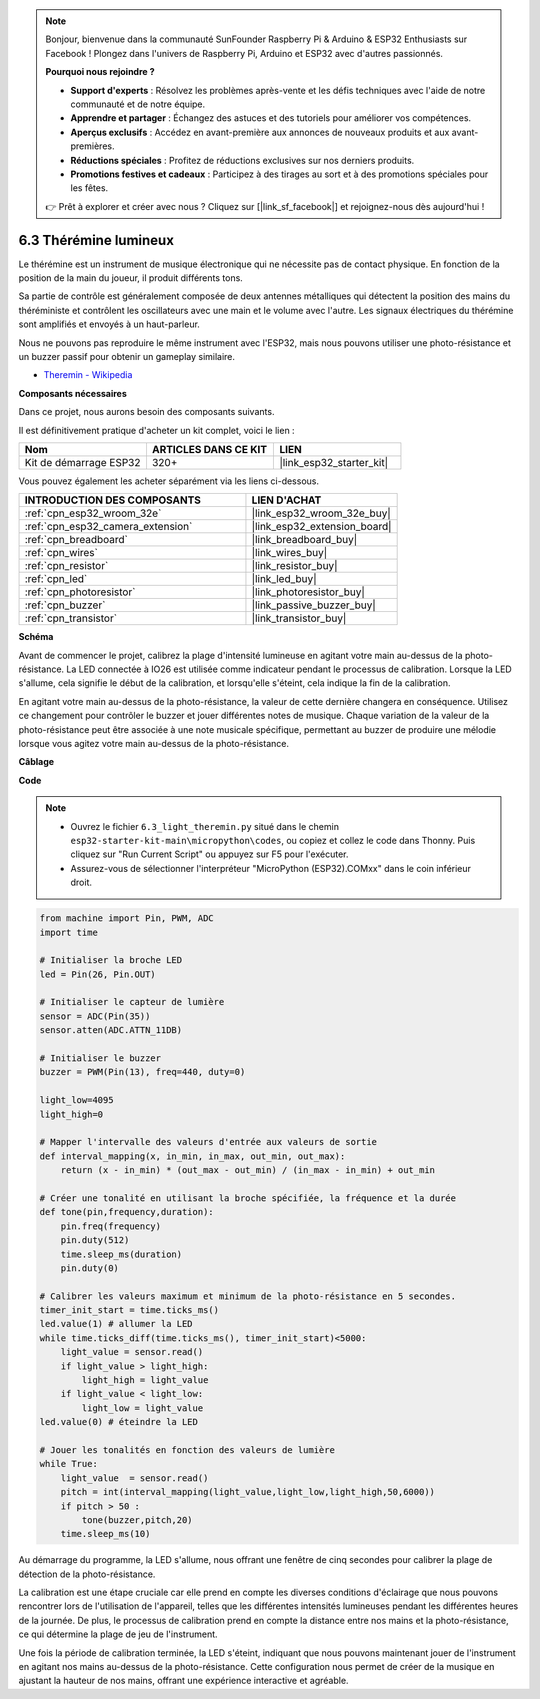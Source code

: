 .. note::

    Bonjour, bienvenue dans la communauté SunFounder Raspberry Pi & Arduino & ESP32 Enthusiasts sur Facebook ! Plongez dans l'univers de Raspberry Pi, Arduino et ESP32 avec d'autres passionnés.

    **Pourquoi nous rejoindre ?**

    - **Support d'experts** : Résolvez les problèmes après-vente et les défis techniques avec l'aide de notre communauté et de notre équipe.
    - **Apprendre et partager** : Échangez des astuces et des tutoriels pour améliorer vos compétences.
    - **Aperçus exclusifs** : Accédez en avant-première aux annonces de nouveaux produits et aux avant-premières.
    - **Réductions spéciales** : Profitez de réductions exclusives sur nos derniers produits.
    - **Promotions festives et cadeaux** : Participez à des tirages au sort et à des promotions spéciales pour les fêtes.

    👉 Prêt à explorer et créer avec nous ? Cliquez sur [|link_sf_facebook|] et rejoignez-nous dès aujourd'hui !

.. _py_light_theremin:

6.3 Thérémine lumineux
=========================

Le thérémine est un instrument de musique électronique qui ne nécessite pas de contact physique. En fonction de la position de la main du joueur, il produit différents tons.

Sa partie de contrôle est généralement composée de deux antennes métalliques qui détectent la position des mains du théréministe et contrôlent les oscillateurs avec une main et le volume avec l'autre. Les signaux électriques du thérémine sont amplifiés et envoyés à un haut-parleur.

Nous ne pouvons pas reproduire le même instrument avec l'ESP32, mais nous pouvons utiliser une photo-résistance et un buzzer passif pour obtenir un gameplay similaire.

* `Theremin - Wikipedia <https://en.wikipedia.org/wiki/Theremin>`_

**Composants nécessaires**

Dans ce projet, nous aurons besoin des composants suivants. 

Il est définitivement pratique d'acheter un kit complet, voici le lien : 

.. list-table::
    :widths: 20 20 20
    :header-rows: 1

    *   - Nom	
        - ARTICLES DANS CE KIT
        - LIEN
    *   - Kit de démarrage ESP32
        - 320+
        - |link_esp32_starter_kit|

Vous pouvez également les acheter séparément via les liens ci-dessous.

.. list-table::
    :widths: 30 20
    :header-rows: 1

    *   - INTRODUCTION DES COMPOSANTS
        - LIEN D'ACHAT

    *   - :ref:`cpn_esp32_wroom_32e`
        - |link_esp32_wroom_32e_buy|
    *   - :ref:`cpn_esp32_camera_extension`
        - |link_esp32_extension_board|
    *   - :ref:`cpn_breadboard`
        - |link_breadboard_buy|
    *   - :ref:`cpn_wires`
        - |link_wires_buy|
    *   - :ref:`cpn_resistor`
        - |link_resistor_buy|
    *   - :ref:`cpn_led`
        - |link_led_buy|
    *   - :ref:`cpn_photoresistor`
        - |link_photoresistor_buy|
    *   - :ref:`cpn_buzzer`
        - |link_passive_buzzer_buy|
    *   - :ref:`cpn_transistor`
        - |link_transistor_buy|

**Schéma**

.. image:: ../../img/circuit/circuit_6.3_light_theremin.png

Avant de commencer le projet, calibrez la plage d'intensité lumineuse en agitant votre main au-dessus de la photo-résistance. La LED connectée à IO26 est utilisée comme indicateur pendant le processus de calibration. Lorsque la LED s'allume, cela signifie le début de la calibration, et lorsqu'elle s'éteint, cela indique la fin de la calibration.

En agitant votre main au-dessus de la photo-résistance, la valeur de cette dernière 
changera en conséquence. Utilisez ce changement pour contrôler le buzzer et jouer 
différentes notes de musique. Chaque variation de la valeur de la photo-résistance 
peut être associée à une note musicale spécifique, permettant au buzzer de produire 
une mélodie lorsque vous agitez votre main au-dessus de la photo-résistance.


**Câblage**

.. image:: ../../img/wiring/6.3_theremin_bb.png

**Code**

.. note::

    * Ouvrez le fichier ``6.3_light_theremin.py`` situé dans le chemin ``esp32-starter-kit-main\micropython\codes``, ou copiez et collez le code dans Thonny. Puis cliquez sur "Run Current Script" ou appuyez sur F5 pour l'exécuter.
    * Assurez-vous de sélectionner l'interpréteur "MicroPython (ESP32).COMxx" dans le coin inférieur droit. 


.. code-block:: python

    from machine import Pin, PWM, ADC
    import time

    # Initialiser la broche LED
    led = Pin(26, Pin.OUT)

    # Initialiser le capteur de lumière
    sensor = ADC(Pin(35))
    sensor.atten(ADC.ATTN_11DB)

    # Initialiser le buzzer
    buzzer = PWM(Pin(13), freq=440, duty=0)

    light_low=4095
    light_high=0

    # Mapper l'intervalle des valeurs d'entrée aux valeurs de sortie
    def interval_mapping(x, in_min, in_max, out_min, out_max):
        return (x - in_min) * (out_max - out_min) / (in_max - in_min) + out_min

    # Créer une tonalité en utilisant la broche spécifiée, la fréquence et la durée
    def tone(pin,frequency,duration):
        pin.freq(frequency)
        pin.duty(512)
        time.sleep_ms(duration)
        pin.duty(0)

    # Calibrer les valeurs maximum et minimum de la photo-résistance en 5 secondes.
    timer_init_start = time.ticks_ms()
    led.value(1) # allumer la LED   
    while time.ticks_diff(time.ticks_ms(), timer_init_start)<5000:
        light_value = sensor.read()
        if light_value > light_high:
            light_high = light_value
        if light_value < light_low:
            light_low = light_value   
    led.value(0) # éteindre la LED 

    # Jouer les tonalités en fonction des valeurs de lumière
    while True:
        light_value  = sensor.read()
        pitch = int(interval_mapping(light_value,light_low,light_high,50,6000))
        if pitch > 50 :
            tone(buzzer,pitch,20)
        time.sleep_ms(10)


Au démarrage du programme, la LED s'allume, nous offrant une fenêtre de cinq secondes 
pour calibrer la plage de détection de la photo-résistance.

La calibration est une étape cruciale car elle prend en compte les diverses conditions 
d'éclairage que nous pouvons rencontrer lors de l'utilisation de l'appareil, telles que 
les différentes intensités lumineuses pendant les différentes heures de la journée. De 
plus, le processus de calibration prend en compte la distance entre nos mains et la 
photo-résistance, ce qui détermine la plage de jeu de l'instrument.

Une fois la période de calibration terminée, la LED s'éteint, indiquant que nous 
pouvons maintenant jouer de l'instrument en agitant nos mains au-dessus de la 
photo-résistance. Cette configuration nous permet de créer de la musique en ajustant 
la hauteur de nos mains, offrant une expérience interactive et agréable.
